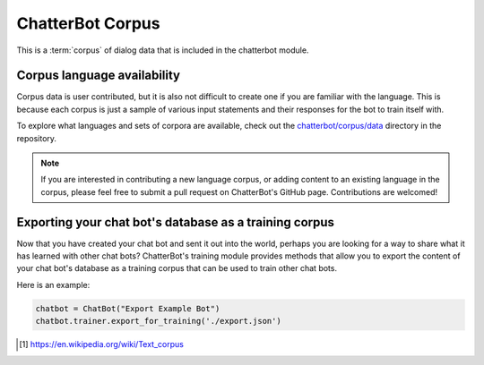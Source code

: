 ChatterBot Corpus
=================

This is a :term:`corpus` of dialog data that is included in the chatterbot module.

Corpus language availability
----------------------------

Corpus data is user contributed, but it is also not difficult to create one if you are familiar with the language.
This is because each corpus is just a sample of various input statements and their responses for the bot to train itself with.

To explore what languages and sets of corpora are available, check out the `chatterbot/corpus/data`_ directory in the repository.

.. note::
   If you are interested in contributing a new language corpus, or adding content to an existing language in the corpus,
   please feel free to submit a pull request on ChatterBot's GitHub page. Contributions are welcomed!


Exporting your chat bot's database as a training corpus
-------------------------------------------------------

Now that you have created your chat bot and sent it out into the world, perhaps
you are looking for a way to share what it has learned with other chat bots?
ChatterBot's training module provides methods that allow you to export the
content of your chat bot's database as a training corpus that can be used to
train other chat bots.

Here is an example:

.. code-block:: python

   chatbot = ChatBot("Export Example Bot")
   chatbot.trainer.export_for_training('./export.json')

.. glossary::

   corpus
      In linguistics, a corpus (plural corpora) or text corpus is a large
      and structured set of texts. They are used to do statistical analysis
      and hypothesis testing, checking occurrences or validating linguistic
      rules within a specific language territory [1]_.

.. [1] https://en.wikipedia.org/wiki/Text_corpus

.. _chatterbot/corpus/data: https://github.com/gunthercox/ChatterBot/tree/master/chatterbot/corpus

